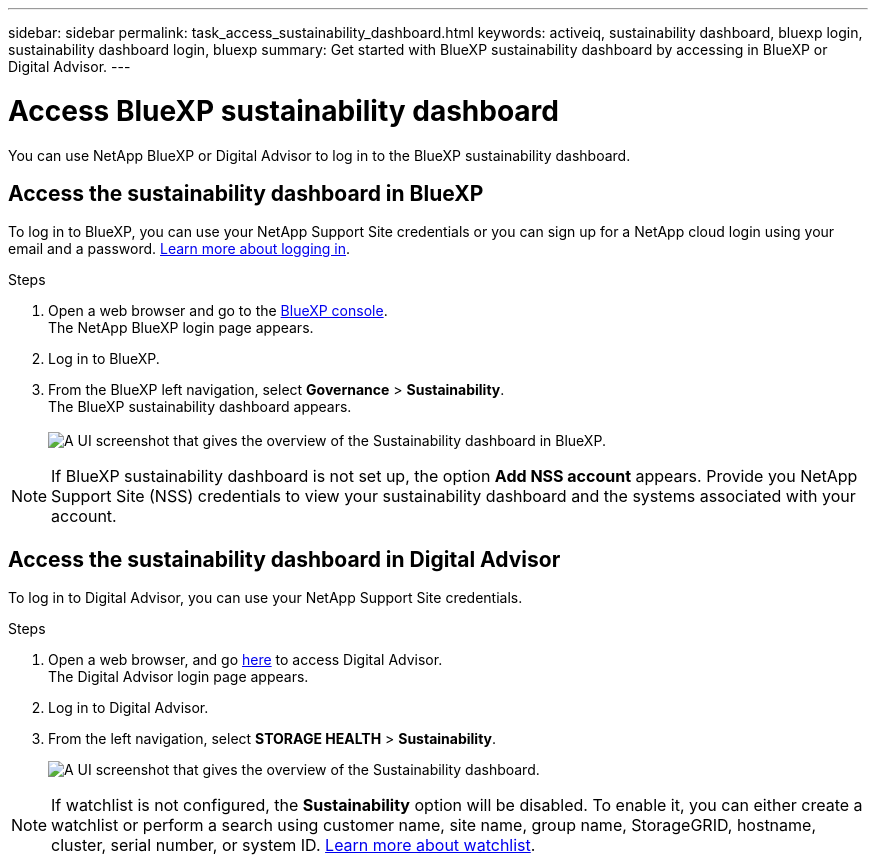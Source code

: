 ---
sidebar: sidebar
permalink: task_access_sustainability_dashboard.html
keywords: activeiq, sustainability dashboard, bluexp login, sustainability dashboard login, bluexp
summary: Get started with BlueXP sustainability dashboard by accessing in BlueXP or Digital Advisor.
---

= Access BlueXP sustainability dashboard
:toc: macro
:toclevels: 1
:hardbreaks:
:nofooter:
:icons: font
:linkattrs:
:imagesdir: ./media/

[.lead]
You can use NetApp BlueXP or Digital Advisor to log in to the BlueXP sustainability dashboard.

== Access the sustainability dashboard in BlueXP

To log in to BlueXP, you can use your NetApp Support Site credentials or you can sign up for a NetApp cloud login using your email and a password. link:https://docs.netapp.com/us-en/cloud-manager-setup-admin/task-logging-in.html[Learn more about logging in^].

.Steps
. Open a web browser and go to the link:https://console.bluexp.netapp.com/[BlueXP console^].
  The NetApp BlueXP login page appears.
. Log in to BlueXP.
. From the BlueXP left navigation, select *Governance* > *Sustainability*.
  The BlueXP sustainability dashboard appears.
  +
image:sustainability_dashboard_bluexp.png[A UI screenshot that gives the overview of the Sustainability dashboard in BlueXP.]

NOTE: If BlueXP sustainability dashboard is not set up, the option *Add NSS account* appears. Provide you NetApp Support Site (NSS) credentials to view your sustainability dashboard and the systems associated with your account.

== Access the sustainability dashboard in Digital Advisor

To log in to Digital Advisor, you can use your NetApp Support Site credentials.

.Steps
. Open a web browser, and go link:https://activeiq.netapp.com/?source=onlinedocs[here^] to access Digital Advisor.
  The Digital Advisor login page appears.
. Log in to Digital Advisor.
. From the left navigation, select *STORAGE HEALTH* > *Sustainability*.
+
image:sustainability_dashboard.png[A UI screenshot that gives the overview of the Sustainability dashboard.]

NOTE: If watchlist is not configured, the *Sustainability* option will be disabled. To enable it, you can either create a watchlist or perform a search using customer name, site name, group name, StorageGRID, hostname, cluster, serial number, or system ID. link:concept_overview_dashboard.html[Learn more about watchlist].


